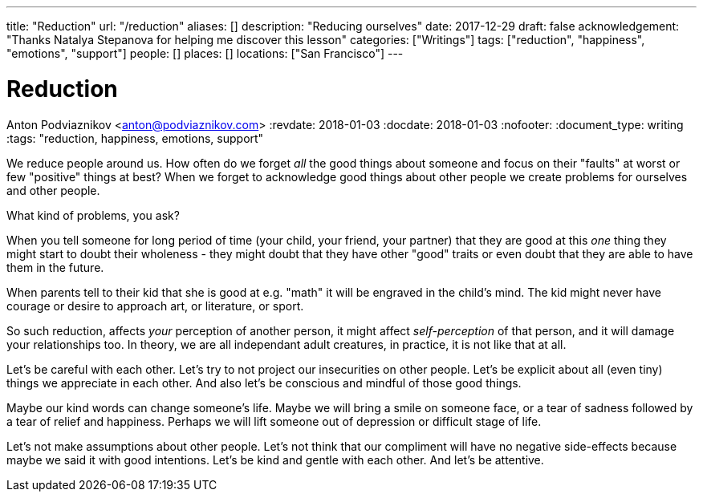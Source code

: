 ---
title: "Reduction"
url: "/reduction"
aliases: []
description: "Reducing ourselves"
date: 2017-12-29
draft: false
acknowledgement: "Thanks Natalya Stepanova for helping me discover this lesson"
categories: ["Writings"]
tags: ["reduction", "happiness", "emotions", "support"]
people: []
places: []
locations: ["San Francisco"]
---

= Reduction
Anton Podviaznikov <anton@podviaznikov.com>
:revdate: 2018-01-03
:docdate: 2018-01-03
:nofooter:
:document_type: writing
:tags: "reduction, happiness, emotions, support"

We reduce people around us.
How often do we forget _all_ the good things about someone and focus on their "faults" at worst or few "positive" things at best?
When we forget to acknowledge good things about other people we create problems for ourselves and other people.

What kind of problems, you ask?

When you tell someone for long period of time (your child, your friend, your partner) 
that they are good at this _one_ thing they might start to doubt their wholeness 
- they might doubt that they have other "good" traits or even doubt that they are able to 
have them in the future.

When parents tell to their kid that she is good at e.g. "math" it will be engraved in the child's mind. 
The kid might never have courage or desire to approach art, or literature, or sport.

So such reduction, affects _your_ perception of another person, 
it might affect _self-perception_ of that person, and it will damage your relationships too. 
In theory, we are all independant adult creatures, in practice, it is not like that at all.

Let's be careful with each other. Let's try to not project our insecurities on other people. 
Let's be explicit about all (even tiny) things we appreciate in each other. 
And also let's be conscious and mindful of those good things.

Maybe our kind words can change someone's life. 
Maybe we will bring a smile on someone face, or a tear of sadness followed by a tear of relief and happiness. 
Perhaps we will lift someone out of depression or difficult stage of life.

Let's not make assumptions about other people. Let's not think that our compliment will have no 
negative side-effects because maybe we said it with good intentions.
Let's be kind and gentle with each other. And let's be attentive.
